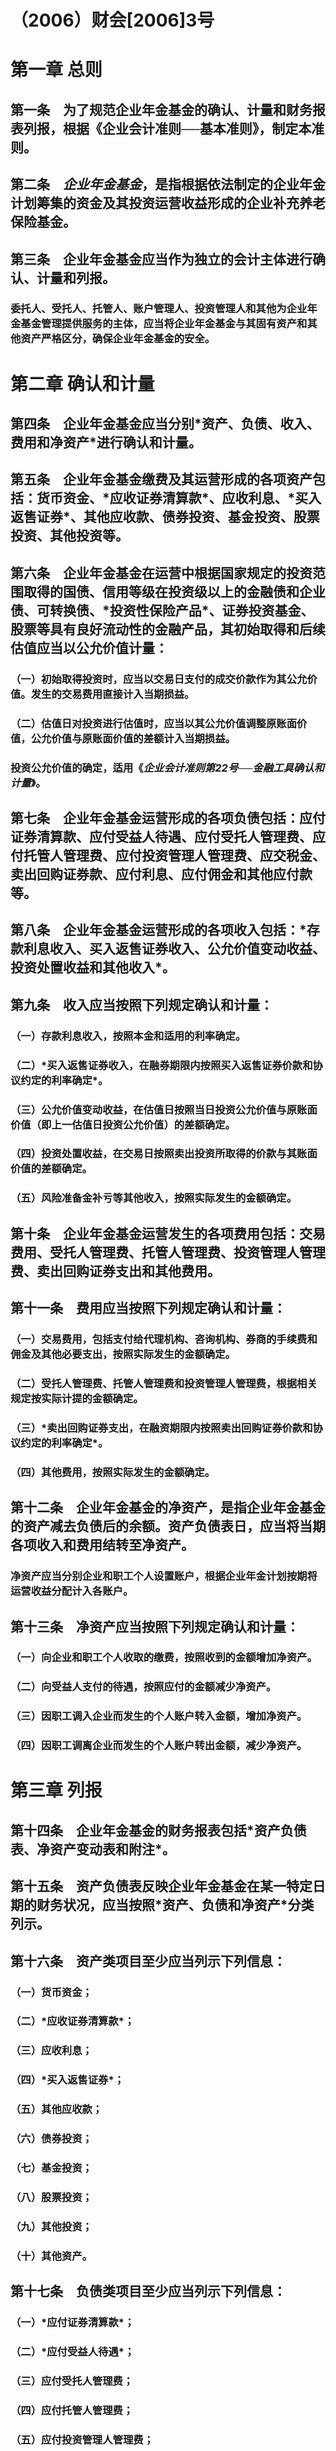 * （2006）财会[2006]3号
* 第一章 总则
:PROPERTIES:
:heading: true
:END:
** 第一条　为了规范企业年金基金的确认、计量和财务报表列报，根据《企业会计准则──基本准则》，制定本准则。
** 第二条　[[企业年金基金]]，是指根据依法制定的企业年金计划筹集的资金及其投资运营收益形成的企业补充养老保险基金。
** 第三条　企业年金基金应当作为独立的会计主体进行确认、计量和列报。
*** 委托人、受托人、托管人、账户管理人、投资管理人和其他为企业年金基金管理提供服务的主体，应当将企业年金基金与其固有资产和其他资产严格区分，确保企业年金基金的安全。
* 第二章 确认和计量
:PROPERTIES:
:heading: true
:END:
** 第四条　企业年金基金应当分别*资产、负债、收入、费用和净资产*进行确认和计量。
** 第五条　企业年金基金缴费及其运营形成的各项资产包括：货币资金、*应收证券清算款*、应收利息、*买入返售证券*、其他应收款、债券投资、基金投资、股票投资、其他投资等。
** 第六条　企业年金基金在运营中根据国家规定的投资范围取得的国债、信用等级在投资级以上的金融债和企业债、可转换债、*投资性保险产品*、证券投资基金、股票等具有良好流动性的金融产品，其初始取得和后续估值应当以公允价值计量：
*** （一）初始取得投资时，应当以交易日支付的成交价款作为其公允价值。发生的交易费用直接计入当期损益。
*** （二）估值日对投资进行估值时，应当以其公允价值调整原账面价值，公允价值与原账面价值的差额计入当期损益。
*** 投资公允价值的确定，适用《[[企业会计准则第22号──金融工具确认和计量]]》。
** 第七条　企业年金基金运营形成的各项负债包括：应付证券清算款、应付受益人待遇、应付受托人管理费、应付托管人管理费、应付投资管理人管理费、应交税金、卖出回购证券款、应付利息、应付佣金和其他应付款等。
** 第八条　企业年金基金运营形成的各项收入包括：*存款利息收入、买入返售证券收入、公允价值变动收益、投资处置收益和其他收入*。
** 第九条　收入应当按照下列规定确认和计量：
*** （一）存款利息收入，按照本金和适用的利率确定。
*** （二）*买入返售证券收入，在融券期限内按照买入返售证券价款和协议约定的利率确定*。
*** （三）公允价值变动收益，在估值日按照当日投资公允价值与原账面价值（即上一估值日投资公允价值）的差额确定。
*** （四）投资处置收益，在交易日按照卖出投资所取得的价款与其账面价值的差额确定。
*** （五）风险准备金补亏等其他收入，按照实际发生的金额确定。
** 第十条　企业年金基金运营发生的各项费用包括：交易费用、受托人管理费、托管人管理费、投资管理人管理费、卖出回购证券支出和其他费用。
** 第十一条　费用应当按照下列规定确认和计量：
*** （一）交易费用，包括支付给代理机构、咨询机构、券商的手续费和佣金及其他必要支出，按照实际发生的金额确定。
*** （二）受托人管理费、托管人管理费和投资管理人管理费，根据相关规定按实际计提的金额确定。
*** （三）*卖出回购证券支出，在融资期限内按照卖出回购证券价款和协议约定的利率确定*。
*** （四）其他费用，按照实际发生的金额确定。
** 第十二条　企业年金基金的净资产，是指企业年金基金的资产减去负债后的余额。资产负债表日，应当将当期各项收入和费用结转至净资产。
*** 净资产应当分别企业和职工个人设置账户，根据企业年金计划按期将运营收益分配计入各账户。
** 第十三条　净资产应当按照下列规定确认和计量：
*** （一）向企业和职工个人收取的缴费，按照收到的金额增加净资产。
*** （二）向受益人支付的待遇，按照应付的金额减少净资产。
*** （三）因职工调入企业而发生的个人账户转入金额，增加净资产。
*** （四）因职工调离企业而发生的个人账户转出金额，减少净资产。
* 第三章 列报
:PROPERTIES:
:heading: true
:END:
** 第十四条　企业年金基金的财务报表包括*资产负债表、净资产变动表和附注*。
** 第十五条　资产负债表反映企业年金基金在某一特定日期的财务状况，应当按照*资产、负债和净资产*分类列示。
** 第十六条　资产类项目至少应当列示下列信息：
*** （一）货币资金；
*** （二）*应收证券清算款*；
*** （三）应收利息；
*** （四）*买入返售证券*；
*** （五）其他应收款；
*** （六）债券投资；
*** （七）基金投资；
*** （八）股票投资；
*** （九）其他投资；
*** （十）其他资产。
** 第十七条　负债类项目至少应当列示下列信息：
*** （一）*应付证券清算款*；
*** （二）*应付受益人待遇*；
*** （三）应付受托人管理费；
*** （四）应付托管人管理费；
*** （五）应付投资管理人管理费；
*** （六）应交税金；
*** （七）*卖出回购证券款*；
*** （八）应付利息；
*** （九）应付佣金；
*** （十）其他应付款。
* 第十八条　净资产类项目列示企业年金基金净值。
* 第十九条　净资产变动表反映企业年金基金在一定会计期间的净资产增减变动情况，应当列示下列信息：
** （一）期初净资产。
** （二）本期净资产增加数，包括本期收入、收取企业缴费、收取职工个人缴费、个人账户转入。
** （三）本期净资产减少数，包括本期费用、支付受益人待遇、个人账户转出。
** （四）期末净资产。
* 第二十条　附注应当披露下列信息：
** （一）企业年金计划的主要内容及重大变化。
** （二）投资种类、金额及公允价值的确定方法。
** （三）各类投资占投资总额的比例。
** （四）可能使投资价值受到重大影响的其他事项。